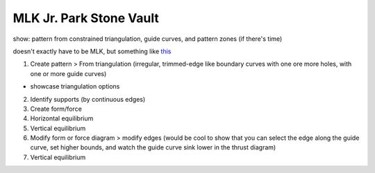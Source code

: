 ********************************************************************************
MLK Jr. Park Stone Vault
********************************************************************************

.. figure:: /_images/example_MLK.jpg
    :figclass: figure
    :class: figure-img img-fluid


show: pattern from constrained triangulation, guide curves, and pattern zones (if there's time)

doesn't exactly have to be MLK, but something like `this <https://vimeo.com/116955381>`_


1. Create pattern > From triangulation (irregular, trimmed-edge like boundary curves with one ore more holes, with one or more guide curves)

* showcase triangulation options

2. Identify supports (by continuous edges)

3. Create form/force

4. Horizontal equilibrium

5. Vertical equilibrium

6. Modify form or force diagram > modify edges (would be cool to show that you can select the edge along the guide curve, set higher bounds, and watch the guide curve sink lower in the thrust diagram)

7. Vertical equilibrium
